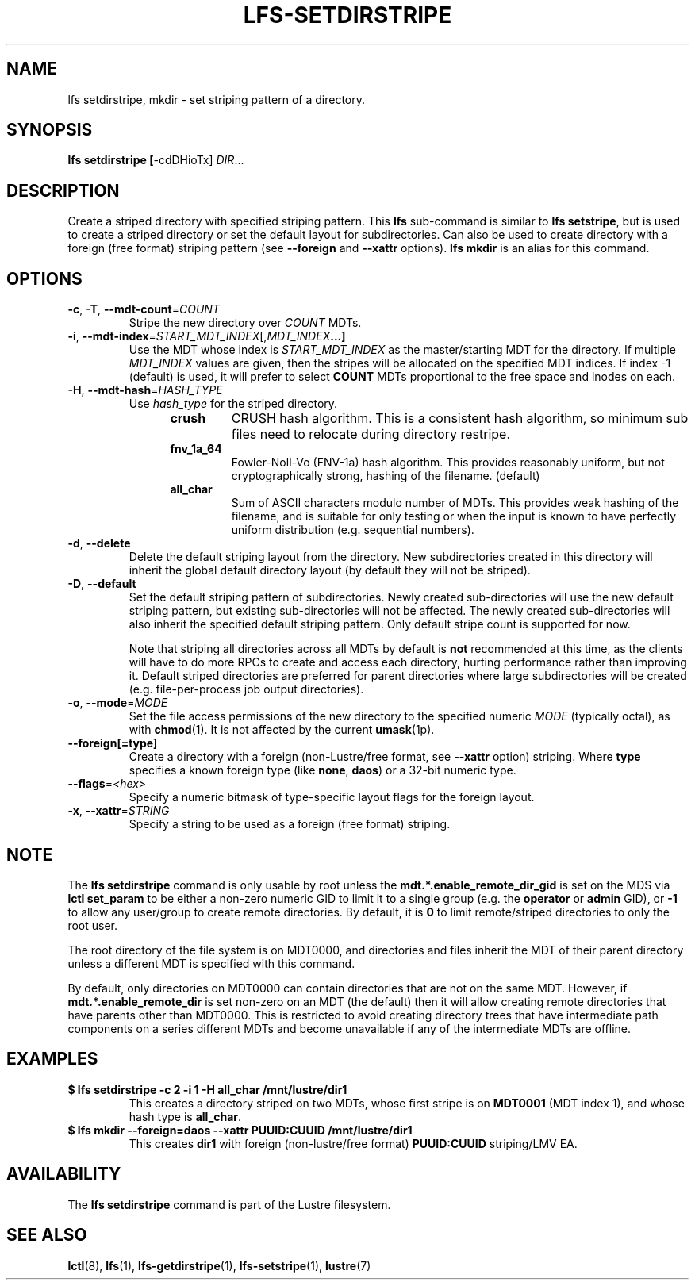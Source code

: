 .TH LFS-SETDIRSTRIPE 1 2017-11-07 "Lustre" "Lustre Utilities"
.SH NAME
lfs setdirstripe, mkdir \- set striping pattern of a directory.
.SH SYNOPSIS
.B lfs setdirstripe [\fR-cdDHioTx\fR] \fIDIR\fR...
.br
.SH DESCRIPTION
Create a striped directory with specified striping pattern. This
.B lfs
sub-command is similar to
.BR "lfs setstripe" ,
but is used to create a striped directory or set the default layout for
subdirectories.
Can also be used to create directory with a foreign (free format) striping pattern (see
.BR --foreign
and
.BR --xattr
options).
.B lfs mkdir
is an alias for this command.
.SH OPTIONS
.TP
.BR \-c ", " \-T ", " \-\-mdt\-count =\fICOUNT\fR
Stripe the new directory over
.I COUNT
MDTs.
.TP
.BR \-i ", " \-\-mdt\-index =\fISTART_MDT_INDEX\fR[,\fIMDT_INDEX ...]
Use the MDT whose index is
.I START_MDT_INDEX
as the master/starting MDT for the directory. If multiple
.I MDT_INDEX
values are given, then the stripes will be allocated on the specified
MDT indices.  If index -1 (default) is used, it will prefer to select
.B COUNT
MDTs proportional to the free space and inodes on each.
.TP
.BR \-H ", " \-\-mdt-hash =\fIHASH_TYPE\fR
Use
.I hash_type
for the striped directory.
.RS 1.2i
.TP
.B crush
CRUSH hash algorithm.  This is a consistent hash
algorithm, so minimum sub files need to relocate
during directory restripe.
.TP
.B fnv_1a_64
Fowler-Noll-Vo (FNV-1a) hash algorithm.  This provides
reasonably uniform, but not cryptographically strong,
hashing of the filename. (default)
.TP
.B all_char
Sum of ASCII characters modulo number of MDTs. This
provides weak hashing of the filename, and is suitable
for only testing or when the input is known to have
perfectly uniform distribution (e.g. sequential numbers).
.RE
.TP
.BR \-d ", " \-\-delete
Delete the default striping layout from the directory.  New subdirectories
created in this directory will inherit the global default directory layout
(by default they will not be striped).
.TP
.BR \-D ", " \-\-default
Set the default striping pattern of subdirectories. Newly created
sub-directories will use the new default striping pattern,
but existing sub-directories will not be affected.  The newly
created sub-directories will also inherit the specified default
striping pattern. Only default stripe count is supported for now.

Note that striping all directories across all MDTs by default is
.B not
recommended at this time, as the clients will have to do more RPCs to
create and access each directory, hurting performance rather than
improving it.  Default striped directories are preferred for parent
directories
where large subdirectories will be created (e.g. file-per-process
job output directories).
.TP
.BR \-o ", " \-\-mode =\fIMODE\fR
Set the file access permissions of the new directory to the specified
numeric
.I MODE
(typically octal), as with
.BR chmod (1).
It is not affected by the current
.BR umask (1p).
.TP
.BR \-\-foreign[=type]
Create a directory with a foreign (non-Lustre/free format, see
.BR \-\-xattr
option) striping. Where
.BR type
specifies a known foreign type (like
.BR none ,
.BR daos )
or a 32-bit numeric type.
.TP
.BR \-\-flags =\fI<hex>\fR
Specify a numeric bitmask of type-specific layout flags for the foreign layout.
.TP
.BR \-x ", " \-\-xattr =\fISTRING\fR
Specify a string to be used as a foreign (free format) striping.
.SH NOTE
.PP
The
.B lfs setdirstripe
command is only usable by root unless the
.B "mdt.*.enable_remote_dir_gid"
is set on the MDS via
.B lctl set_param
to be either a non-zero numeric GID to limit it to a single group (e.g. the
.BR "operator " or " admin"
GID), or
.B "-1"
to allow any user/group to create remote directories.  By default, it is
.B "0"
to limit remote/striped directories to only the root user.

The root directory of the file system is on MDT0000, and directories and
files inherit the MDT of their parent directory unless a different MDT is
specified with this command.

By default, only directories on MDT0000 can contain directories that are not on
the same MDT.  However, if
.B "mdt.*.enable_remote_dir"
is set non-zero on an MDT (the default)
then it will allow creating remote directories that have parents other than
MDT0000. This is restricted to avoid creating directory trees that have
intermediate path components on a series different MDTs and become unavailable
if any of the intermediate MDTs are offline.
.SH EXAMPLES
.TP
.B $ lfs setdirstripe -c 2 -i 1 -H all_char /mnt/lustre/dir1
This creates a directory striped on two MDTs, whose first stripe is on
.B MDT0001
(MDT index 1), and whose hash type is
.BR all_char .
.TP
.B $ lfs mkdir --foreign=daos --xattr PUUID:CUUID /mnt/lustre/dir1
This creates
.B dir1
with foreign (non-lustre/free format)
.B PUUID:CUUID
striping/LMV EA.
.SH AVAILABILITY
The
.B lfs setdirstripe
command is part of the Lustre filesystem.
.SH SEE ALSO
.BR lctl (8),
.BR lfs (1),
.BR lfs-getdirstripe (1),
.BR lfs-setstripe (1),
.BR lustre (7)
